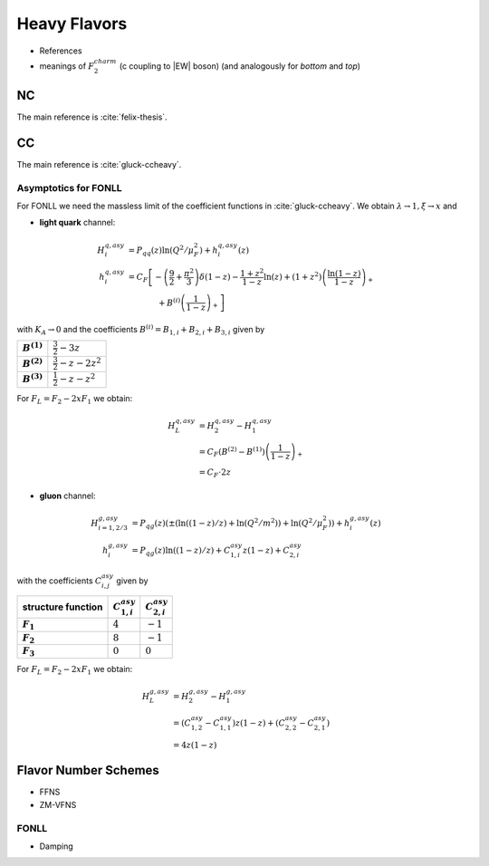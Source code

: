 Heavy Flavors
=============

- References
- meanings of :math:`F_2^{charm}` (c coupling to |EW| boson) (and analogously
  for `bottom` and `top`)

.. _heavy-nc:

NC
--

The main reference is :cite:`felix-thesis`.

.. _heavy-cc:

CC
--

The main reference is :cite:`gluck-ccheavy`.

.. todo:: write about normalization in Eq. 2

Asymptotics for FONLL
~~~~~~~~~~~~~~~~~~~~~

For FONLL we need the massless limit of the coefficient functions in :cite:`gluck-ccheavy`.
We obtain :math:`\lambda\to 1, \xi \to x` and

- **light quark** channel:

.. math::
    H_i^{q,asy} &= P_{qq}(z) \ln (Q^2/\mu_F^2) + h_i^{q,asy}(z)\\
    h_i^{q,asy} &= C_F \left[ -\left(\frac 9 2 + \frac{\pi^2}{3} \right)\delta(1-z) - \frac{1+z^2}{1-z} \ln(z) + (1+z^2)\left( \frac{\ln(1-z)}{1-z}\right)_+ \right.\\
                &\hspace{40pt} + \left. B^{(i)}\left(\frac 1 {1-z}\right)_+  \right]

with :math:`K_A \to 0` and the coefficients :math:`B^{(i)} = B_{1,i} + B_{2,i} + B_{3,i}` given by

.. list-table::
    :stub-columns: 1

    * - :math:`B^{(1)}`
      - :math:`\frac 3 2 - 3 z`
    * - :math:`B^{(2)}`
      - :math:`\frac 3 2 - z - 2z^2`
    * - :math:`B^{(3)}`
      - :math:`\frac 1 2 - z - z^2`

For :math:`F_L = F_2 - 2xF_1` we obtain:

.. math::
    H_L^{q,asy} &= H_2^{q,asy} - H_1^{q,asy} \\
                &= C_F \left(B^{(2)} - B^{(1)}\right)\left(\frac 1 {1-z}\right)_+\\
                &= C_F \cdot 2z

- **gluon** channel:

.. math::
    H_{i=1,2/3}^{g,asy} &= P_{qg}(z)\left(\pm\left(\ln((1-z)/z) + \ln(Q^2/m^2)\right) + \ln (Q^2/\mu_F^2)\right) + h_i^{g,asy}(z)\\
    h_i^{g,asy} &= P_{qg}(z) \ln((1-z)/z) + C_{1,i}^{asy} z(1-z) + C_{2,i}^{asy}

with the coefficients :math:`C_{i,j}^{asy}` given by

.. list-table::
    :header-rows: 1
    :stub-columns: 1

    * - structure function
      - :math:`C_{1,i}^{asy}`
      - :math:`C_{2,i}^{asy}`
    * - :math:`F_1`
      - :math:`4`
      - :math:`-1`
    * - :math:`F_2`
      - :math:`8`
      - :math:`-1`
    * - :math:`F_3`
      - :math:`0`
      - :math:`0`

For :math:`F_L = F_2 - 2xF_1` we obtain:

.. math::
    H_L^{g,asy} &= H_2^{g,asy} - H_1^{g,asy} \\
                &= \left(C_{1,2}^{asy} - C_{1,1}^{asy}\right) z(1-z) + \left(C_{2,2}^{asy} - C_{2,1}^{asy}\right)\\
                &= 4z(1-z)


Flavor Number Schemes
---------------------

- FFNS
- ZM-VFNS

.. _asymptotic:

FONLL
~~~~~
  
- Damping
